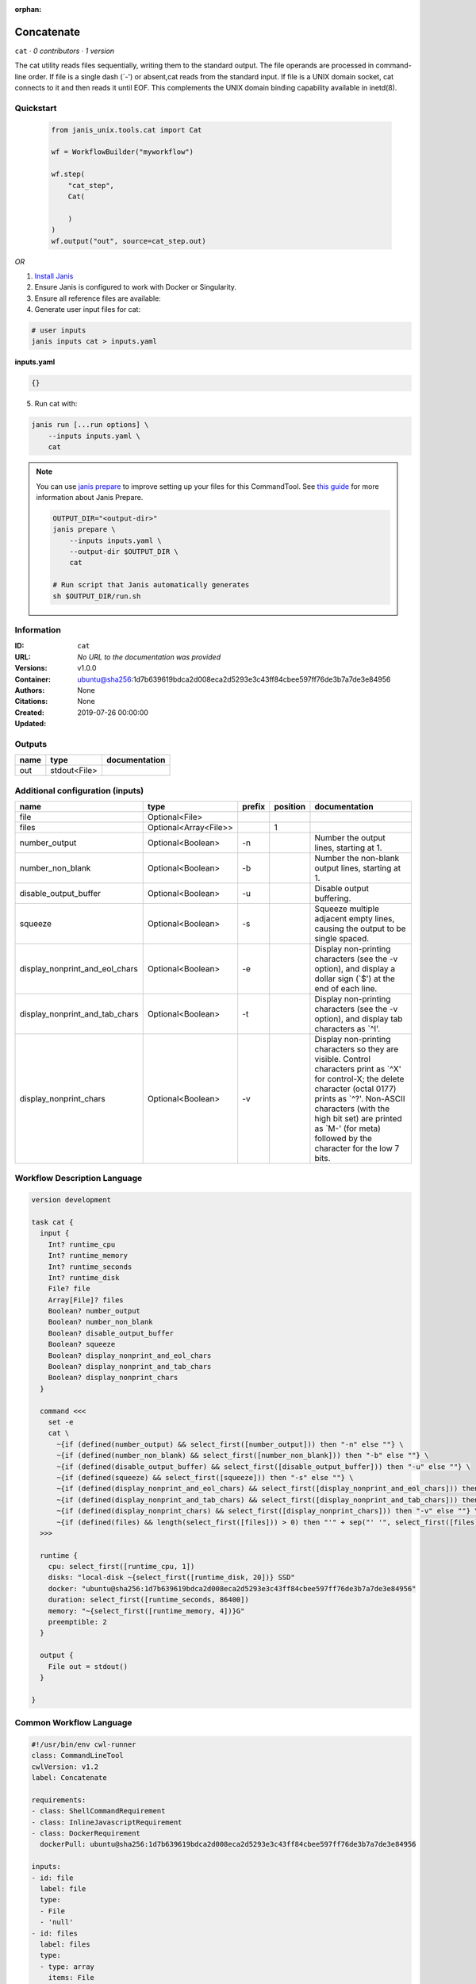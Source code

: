 :orphan:

Concatenate
=================

``cat`` · *0 contributors · 1 version*

The cat utility reads files sequentially, writing them to the standard output. The file operands are processed in command-line order. If file is a single dash (`-') or absent,cat reads from the standard input. If file is a UNIX domain socket, cat connects to it and then reads it until EOF. This complements the UNIX domain binding capability available in inetd(8).


Quickstart
-----------

    .. code-block:: python

       from janis_unix.tools.cat import Cat

       wf = WorkflowBuilder("myworkflow")

       wf.step(
           "cat_step",
           Cat(

           )
       )
       wf.output("out", source=cat_step.out)
    

*OR*

1. `Install Janis </tutorials/tutorial0.html>`_

2. Ensure Janis is configured to work with Docker or Singularity.

3. Ensure all reference files are available:

4. Generate user input files for cat:

.. code-block:: bash

   # user inputs
   janis inputs cat > inputs.yaml



**inputs.yaml**

.. code-block:: yaml

       {}




5. Run cat with:

.. code-block:: bash

   janis run [...run options] \
       --inputs inputs.yaml \
       cat

.. note::

   You can use `janis prepare <https://janis.readthedocs.io/en/latest/references/prepare.html>`_ to improve setting up your files for this CommandTool. See `this guide <https://janis.readthedocs.io/en/latest/references/prepare.html>`_ for more information about Janis Prepare.

   .. code-block:: text

      OUTPUT_DIR="<output-dir>"
      janis prepare \
          --inputs inputs.yaml \
          --output-dir $OUTPUT_DIR \
          cat

      # Run script that Janis automatically generates
      sh $OUTPUT_DIR/run.sh











Information
------------

:ID: ``cat``
:URL: *No URL to the documentation was provided*
:Versions: v1.0.0
:Container: ubuntu@sha256:1d7b639619bdca2d008eca2d5293e3c43ff84cbee597ff76de3b7a7de3e84956
:Authors: 
:Citations: None
:Created: None
:Updated: 2019-07-26 00:00:00


Outputs
-----------

======  ============  ===============
name    type          documentation
======  ============  ===============
out     stdout<File>
======  ============  ===============


Additional configuration (inputs)
---------------------------------

==============================  =====================  ========  ==========  ==================================================================================================================================================================================================================================================================================
name                            type                   prefix      position  documentation
==============================  =====================  ========  ==========  ==================================================================================================================================================================================================================================================================================
file                            Optional<File>
files                           Optional<Array<File>>                     1
number_output                   Optional<Boolean>      -n                    Number the output lines, starting at 1.
number_non_blank                Optional<Boolean>      -b                    Number the non-blank output lines, starting at 1.
disable_output_buffer           Optional<Boolean>      -u                    Disable output buffering.
squeeze                         Optional<Boolean>      -s                    Squeeze multiple adjacent empty lines, causing the output to be single spaced.
display_nonprint_and_eol_chars  Optional<Boolean>      -e                    Display non-printing characters (see the -v option), and display a dollar sign (`$') at the end of each line.
display_nonprint_and_tab_chars  Optional<Boolean>      -t                    Display non-printing characters (see the -v option), and display tab characters as `^I'.
display_nonprint_chars          Optional<Boolean>      -v                    Display non-printing characters so they are visible.  Control characters print as `^X' for control-X; the delete character (octal 0177) prints as `^?'.  Non-ASCII characters (with the high bit set) are printed as `M-' (for meta) followed by the character for the low 7 bits.
==============================  =====================  ========  ==========  ==================================================================================================================================================================================================================================================================================

Workflow Description Language
------------------------------

.. code-block:: text

   version development

   task cat {
     input {
       Int? runtime_cpu
       Int? runtime_memory
       Int? runtime_seconds
       Int? runtime_disk
       File? file
       Array[File]? files
       Boolean? number_output
       Boolean? number_non_blank
       Boolean? disable_output_buffer
       Boolean? squeeze
       Boolean? display_nonprint_and_eol_chars
       Boolean? display_nonprint_and_tab_chars
       Boolean? display_nonprint_chars
     }

     command <<<
       set -e
       cat \
         ~{if (defined(number_output) && select_first([number_output])) then "-n" else ""} \
         ~{if (defined(number_non_blank) && select_first([number_non_blank])) then "-b" else ""} \
         ~{if (defined(disable_output_buffer) && select_first([disable_output_buffer])) then "-u" else ""} \
         ~{if (defined(squeeze) && select_first([squeeze])) then "-s" else ""} \
         ~{if (defined(display_nonprint_and_eol_chars) && select_first([display_nonprint_and_eol_chars])) then "-e" else ""} \
         ~{if (defined(display_nonprint_and_tab_chars) && select_first([display_nonprint_and_tab_chars])) then "-t" else ""} \
         ~{if (defined(display_nonprint_chars) && select_first([display_nonprint_chars])) then "-v" else ""} \
         ~{if (defined(files) && length(select_first([files])) > 0) then "'" + sep("' '", select_first([files])) + "'" else ""}
     >>>

     runtime {
       cpu: select_first([runtime_cpu, 1])
       disks: "local-disk ~{select_first([runtime_disk, 20])} SSD"
       docker: "ubuntu@sha256:1d7b639619bdca2d008eca2d5293e3c43ff84cbee597ff76de3b7a7de3e84956"
       duration: select_first([runtime_seconds, 86400])
       memory: "~{select_first([runtime_memory, 4])}G"
       preemptible: 2
     }

     output {
       File out = stdout()
     }

   }

Common Workflow Language
-------------------------

.. code-block:: text

   #!/usr/bin/env cwl-runner
   class: CommandLineTool
   cwlVersion: v1.2
   label: Concatenate

   requirements:
   - class: ShellCommandRequirement
   - class: InlineJavascriptRequirement
   - class: DockerRequirement
     dockerPull: ubuntu@sha256:1d7b639619bdca2d008eca2d5293e3c43ff84cbee597ff76de3b7a7de3e84956

   inputs:
   - id: file
     label: file
     type:
     - File
     - 'null'
   - id: files
     label: files
     type:
     - type: array
       items: File
     - 'null'
     inputBinding:
       position: 1
   - id: number_output
     label: number_output
     doc: Number the output lines, starting at 1.
     type:
     - boolean
     - 'null'
     inputBinding:
       prefix: -n
   - id: number_non_blank
     label: number_non_blank
     doc: Number the non-blank output lines, starting at 1.
     type:
     - boolean
     - 'null'
     inputBinding:
       prefix: -b
   - id: disable_output_buffer
     label: disable_output_buffer
     doc: Disable output buffering.
     type:
     - boolean
     - 'null'
     inputBinding:
       prefix: -u
   - id: squeeze
     label: squeeze
     doc: Squeeze multiple adjacent empty lines, causing the output to be single spaced.
     type:
     - boolean
     - 'null'
     inputBinding:
       prefix: -s
   - id: display_nonprint_and_eol_chars
     label: display_nonprint_and_eol_chars
     doc: |-
       Display non-printing characters (see the -v option), and display a dollar sign (`$') at the end of each line.
     type:
     - boolean
     - 'null'
     inputBinding:
       prefix: -e
   - id: display_nonprint_and_tab_chars
     label: display_nonprint_and_tab_chars
     doc: |-
       Display non-printing characters (see the -v option), and display tab characters as `^I'.
     type:
     - boolean
     - 'null'
     inputBinding:
       prefix: -t
   - id: display_nonprint_chars
     label: display_nonprint_chars
     doc: |-
       Display non-printing characters so they are visible.  Control characters print as `^X' for control-X; the delete character (octal 0177) prints as `^?'.  Non-ASCII characters (with the high bit set) are printed as `M-' (for meta) followed by the character for the low 7 bits.
     type:
     - boolean
     - 'null'
     inputBinding:
       prefix: -v

   outputs:
   - id: out
     label: out
     type: stdout
   stdout: _stdout
   stderr: _stderr

   baseCommand: cat
   arguments: []

   hints:
   - class: ToolTimeLimit
     timelimit: |-
       $([inputs.runtime_seconds, 86400].filter(function (inner) { return inner != null })[0])
   id: cat


